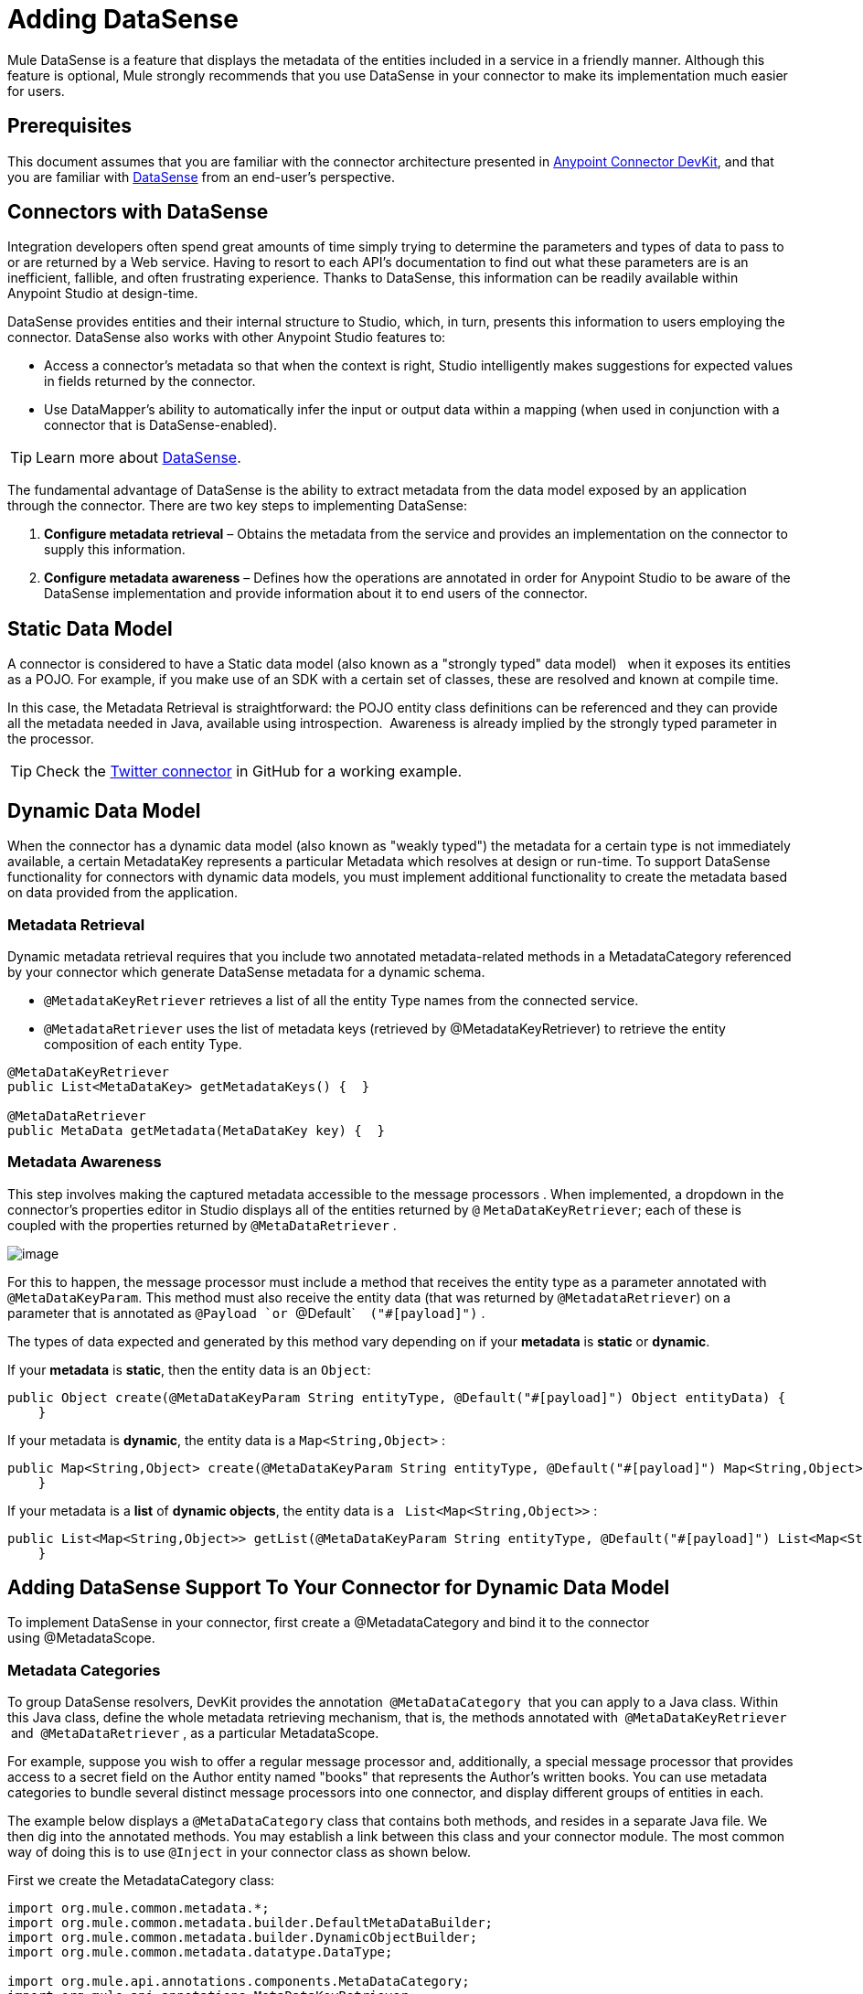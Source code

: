 = Adding DataSense

Mule DataSense is a feature that displays the metadata of the entities included in a service in a friendly manner. Although this feature is optional, Mule strongly recommends that you use DataSense in your connector to make its implementation much easier for users.

== Prerequisites

This document assumes that you are familiar with the connector architecture presented in link:/docs/display/current/Anypoint+Connector+DevKit[Anypoint Connector DevKit], and that you are familiar with link:/docs/display/current/DataSense[DataSense] from an end-user's perspective.

== Connectors with DataSense 

Integration developers often spend great amounts of time simply trying to determine the parameters and types of data to pass to or are returned by a Web service. Having to resort to each API's documentation to find out what these parameters are is an inefficient, fallible, and often frustrating experience. Thanks to DataSense, this information can be readily available within Anypoint Studio at design-time. 

DataSense provides entities and their internal structure to Studio, which, in turn, presents this information to users employing the connector. DataSense also works with other Anypoint Studio features to:

* Access a connector's metadata so that when the context is right, Studio intelligently makes suggestions for expected values in fields returned by the connector.
* Use DataMapper's ability to automatically infer the input or output data within a mapping (when used in conjunction with a connector that is DataSense-enabled).

[TIP]
Learn more about link:/docs/display/current/DataSense[DataSense].

The fundamental advantage of DataSense is the ability to extract metadata from the data model exposed by an application through the connector. There are two key steps to implementing DataSense:  

.  *Configure metadata retrieval* – Obtains the metadata from the service and provides an implementation on the connector to supply this information.
.  *Configure metadata awareness* – Defines how the operations are annotated in order for Anypoint Studio to be aware of the DataSense implementation and provide information about it to end users of the connector.

== Static Data Model

A connector is considered to have a Static data model (also known as a "strongly typed" data model)   when it exposes its entities as a POJO. For example, if you make use of an SDK with a certain set of classes, these are resolved and known at compile time. 

In this case, the Metadata Retrieval is straightforward: the POJO entity class definitions can be referenced and they can provide all the metadata needed in Java, available using introspection.  Awareness is already implied by the strongly typed parameter in the processor.

[TIP]
Check the https://github.com/mulesoft/twitter-connector/tree/develop[Twitter connector] in GitHub for a working example.

== Dynamic Data Model

When the connector has a dynamic data model (also known as "weakly typed") the metadata for a certain type is not immediately available, a certain MetadataKey represents a particular Metadata which resolves at design or run-time. To support DataSense functionality for connectors with dynamic data models, you must implement additional functionality to create the metadata based on data provided from the application.

=== Metadata Retrieval

Dynamic metadata retrieval requires that you include two annotated metadata-related methods in a MetadataCategory referenced by your connector which generate DataSense metadata for a dynamic schema.

* `@MetadataKeyRetriever` retrieves a list of all the entity Type names from the connected service.
* `@MetadataRetriever` uses the list of metadata keys (retrieved by @MetadataKeyRetriever) to retrieve the entity composition of each entity Type.

[source]
----
@MetaDataKeyRetriever
public List<MetaDataKey> getMetadataKeys() {  }
 
@MetaDataRetriever
public MetaData getMetadata(MetaDataKey key) {  }
----

=== Metadata Awareness

This step involves making the captured metadata accessible to the message processors . When implemented, a dropdown in the connector's properties editor in Studio displays all of the entities returned by `@` `MetaDataKeyRetriever`; each of these is coupled with the properties returned by `@MetaDataRetriever` .

image:/docs/download/attachments/125305471/DSimage.png?version=1&modificationDate=1428690914838[image] +

For this to happen, the message processor must include a method that receives the entity type as a parameter annotated with `@MetaDataKeyParam`. This method must also receive the entity data (that was returned by `@MetadataRetriever`) on a parameter that is annotated as `@Payload `or `@Default`    `("#[payload]")` . +

The types of data expected and generated by this method vary depending on if your *metadata* is *static* or *dynamic*.

If your *metadata* is *static*, then the entity data is an `Object`:

[source]
----
public Object create(@MetaDataKeyParam String entityType, @Default("#[payload]") Object entityData) {
    }
----

If your metadata is *dynamic*, the entity data is a `Map<String,Object>` :

[source]
----
public Map<String,Object> create(@MetaDataKeyParam String entityType, @Default("#[payload]") Map<String,Object> entityData) {
    }
----

If your metadata is a *list* of *dynamic objects*, the entity data is a   `List<Map<String,Object>>` :

[source]
----
public List<Map<String,Object>> getList(@MetaDataKeyParam String entityType, @Default("#[payload]") List<Map<String,Object>> entityData) {
    }
----

== Adding DataSense Support To Your Connector for Dynamic Data Model

To implement DataSense in your connector, first create a @MetadataCategory and bind it to the connector using @MetadataScope.

=== Metadata Categories

To group DataSense resolvers, DevKit provides the annotation  `@MetaDataCategory`  that you can apply to a Java class. Within this Java class, define the whole metadata retrieving mechanism, that is, the methods annotated with  `@MetaDataKeyRetriever`  and  `@MetaDataRetriever` , as a particular MetadataScope.

For example, suppose you wish to offer a regular message processor and, additionally, a special message processor that provides access to a secret field on the Author entity named "books" that represents the Author’s written books. You can use metadata categories to bundle several distinct message processors into one connector, and display different groups of entities in each. 

The example below displays a `@MetaDataCategory` class that contains both methods, and resides in a separate Java file. We then dig into the annotated methods. You may establish a link between this class and your connector module. The most common way of doing this is to use `@Inject` in your connector class as shown below.

First we create the MetadataCategory class:

[source]
----
import org.mule.common.metadata.*;
import org.mule.common.metadata.builder.DefaultMetaDataBuilder;
import org.mule.common.metadata.builder.DynamicObjectBuilder;
import org.mule.common.metadata.datatype.DataType;
 
import org.mule.api.annotations.components.MetaDataCategory;
import org.mule.api.annotations.MetaDataKeyRetriever;
import org.mule.api.annotations.MetaDataRetriever;
 
@MetaDataCategory
public class DefaultCategory {
  
    @Inject
    private MyConnector myconnector;
  
    @MetaDataKeyRetriever
    public List<MetaDataKey> getEntities() throws Exception {
        //Here we generate the keys
    }
  
    @MetaDataRetriever
    public MetaData describeEntity(MetaDataKey entityKey) throws Exception {
        //Here we describe the entity depending on the entity key
    }
}
----

If we take a look at the imports: 

* The `org.mule.common.metadata.*` classes include the Mule classes for representing and managing metadata.
* The `org.mule.common.metadata.builder` classes are used to construct metadata representations (sets of objects which can be quite complex).
* The `org.mule.common.metadata.datatype.DataType` class represents different object field datatypes and their properties.

Bind this category to a @Connector or a @Processor using @MetadataScope:

[source]
----
/**
 * DataSense enabled Connector with multiple Categories
 *
 * @author Mulesoft, inc.
 */
@MetaDataScope(DefaultCategory.class)
@Connector(name = "my-connector", minMuleVersion = "3.6")
public class MyConnector {
...
 
  @MetaDataScope(AdvancedCategory.class)
    @Processor
    public Map<String,Object> advancedOperation(@MetaDataKeyParam String entityType, @Default("#[payload]") Map<String,Object> entityData) {
       //Here you can use the books field in authors//
    }
}
----

=== Example with Static Metadata

The following section demonstrates how to build a connector that draws data from a Web service with a static data model.

[TIP]
Download a full working example of this static-metadata connector from https://github.com/mulesoft-labs/example-connector/tree/master/static-metadata-example[GitHub] .

In this example, the Web service to which the connector connects is a library Web service. The Web service contains two types of elements: *book* and *author*.

The *book* element contains the following fields:

* title
* synopsis
* author

The *author* element contains the following fields:

* firstName
* lastName

==== Static Metadata Retrieval

. As already stated, the first step is to obtain the metadata from the connector. As the metadata is static, you don't need to make a call the the Web service to obtain it, you can just hard-code the information into the connector. Inside your connector class, add a new method annotated with `@MetaDataKeyRetriever`  
+
[source]
----
@MetaDataKeyRetriever
    public List<MetaDataKey> getEntities() throws Exception {
        List<MetaDataKey> entities = new ArrayList<MetaDataKey>();
        entities.add(new DefaultMetaDataKey("Book_id","Book"));
        entities.add(new DefaultMetaDataKey("Author_id","Author"));
        entities.add(new DefaultMetaDataKey("BookList_id","BookList"));
        return entities;
    }
----
+
This method returns a list of the entity’s names. In this case, it retrieves a list with three keys: Book, Author, and BookList.
. The next step is to implement a `@MetaDataRetriever` method, which obtains a description of each of the entities returned by the previous method. The return type of this Java method _must be_ MetaData and it _must receive_ one MetaDataKey parameter. In this example, assume that the entity classes of the service exist locally. `Book.class` and `Author.class` can then be directly referenced in your code when describing them. You can call the interface `DefaultMetadataBuilder`, provided by DevKit, to easily build a POJO.
+
[source]
----
@MetaDataRetriever
public MetaData describeEntity(MetaDataKey entityKey) throws Exception {
    //Here we describe the entity depending on the entity key
    if ("Author_id".equals(entityKey.getId())) {
        MetaDataModel authorModel =  new DefaultMetaDataBuilder().createPojo(Author.class).build();
        return new DefaultMetaData(authorModel);
    }
    if ("Book_id".equals(entityKey.getId())) {
        MetaDataModel bookModel =  new DefaultMetaDataBuilder().createPojo(Book.class).build();
        return new DefaultMetaData(bookModel);
    }
    if ("BookList_id".equals(entityKey.getId())) {
        MetaDataModel bookListModel =  new DefaultMetaDataBuilder().createList().ofPojo(Book.class).build();
        return new DefaultMetaData(bookListModel);
    }
    throw new RuntimeException(String.format("This entity %s is not supported",entityKey.getId()));
}
----
+
This method automatically describes Book, BookList and Author with all the public fields exposed by them.
+
[WARNING]
====
The reason we use two different operations where one obtains the entities, and another obtains their description is that describing all the entities through one single method could result in an excessive number of API calls (you probably need one API call per entity). 

Using two different operations is ideal for retrieving metadata from an external service.
====

==== Static Metadata Awareness

So far we have implemented the describing mechanism for all of the entities in the service we aim to connect. Now, make this information accessible to the message processors.

The method receives the operation’s type as a parameter annotated with `@MetaDataKeyParam`. The method also receives the entity data (that was returned by `@MetadataRetriever`) on a parameter annotated as `@Default("#[payload]")`.

[source]
----
@Processor
public Object create(@MetaDataKeyParam(affects = MetaDataKeyParamAffectsType.BOTH) String entityType, @Default("#[payload]") Object entityData) {
    if (entityData instanceof Book) {
        return createBook((Book) entityData));
    }
    if (entityData instanceof Author) {
        return createAuthor((Author) entityData));
    }
    throw new RuntimeException("Entity not recognized");
}
private Object createAuthor(Author entityData) {
    //CODE FOR CREATING NEW AUTHOR GOES HERE
    return null;
}
private Object createBook(Book entityData) {
    //CODE FOR CREATING A NEW BOOK GOES HERE
    return null;
}
----

The output metadata changes according to the entity type selected in Studio. This is especially useful when used in conjuction with a DataMapper transformer.  Because of this method, all the entities returned by `@MetaDataRetriever`   display in a dropdown in Studio.
 image:/docs/download/attachments/125305471/DSimage.png?version=1&modificationDate=1428690914838[image]

Also, the metadata about the entity can then be passed on to other Mule elements such as DataMapper.

image:/docs/download/attachments/125305471/image2.png?version=1&modificationDate=1427835195469[image]

=== Example with Dynamic MetaData

The following section demonstrates how to build a connector that draws data from a Web service with a dynamic data model. The  most practical way to implement metadata is always dynamically. Doing things this way, if the entity’s attributes in the service you connect to vary over time, your connector effortlessly adapts to the changes.

[TIP]
Download a full working example of this dynamic-metadata connector from https://github.com/mulesoft-labs/example-connector/tree/master/dynamic-metadata-example[GitHub].

In this example, as in the one above, the Web service to which the connector connects a book database. It contains two types of elements: books and authors, both contain the same fields as in the previous example.

==== Dynamic Metadata Retrieval

In this example, because you don’t have direct access to a POJO with the type structure, you must obtain this structure from the Web service itself. Use `Map<String,Object>` to represent the dynamic entities.

[WARNING]
If you obtain the metadata dynamically through an API call, the `@Connect` method executes before the `@MetaDataKeyRetriever` method. This implies that end-users must first resolve any connection issues before gaining access to the metadata.

. Inside your connector class, add a new method annotated with `@MetaDataKeyRetriever.` (This method is no different from the one implemented with static metadata.)
+
[source]
----
@MetaDataKeyRetriever
    public List<MetaDataKey> getEntities() throws Exception {
        List<MetaDataKey> entities = new ArrayList<MetaDataKey>();
        entities.add(new DefaultMetaDataKey("Book_id","Book"));
        entities.add(new DefaultMetaDataKey("Author_id","Author"));
        entities.add(new DefaultMetaDataKey("BookList_id","BookList"));
        return entities;
    }
----

.  The next step is to implement a `@MetaDataRetriever` method. This obtains a description of each of the entities returned by the previous method. As in the previous example, this method uses the interface `DefaultMetadataBuilder`, but this time it is called to build dynamic objects instead of POJOs.
+
[source]
----
@MetaDataRetriever
public MetaData describeEntity(MetaDataKey entityKey) throws Exception {
    //Here we describe the entity depending on the entity key
    if ("Author_id".equals(entityKey.getId())) {
        MetaDataModel authorModel =  new DefaultMetaDataBuilder().createDynamicObject("Author")
                .addSimpleField("firstName", DataType.STRING)
                .addSimpleField("lastName", DataType.STRING)
                .build();
        return new DefaultMetaData(authorModel);
    }
    if ("Book_id".equals(entityKey.getId())) {
        MetaDataModel bookModel =  new   DefaultMetaDataBuilder().createDynamicObject("Book")
                .addSimpleField("title",DataType.STRING)
                .addSimpleField("synopsis",DataType.STRING)
                .addDynamicObjectField("author")
                .addSimpleField("firstName",DataType.STRING)
                .addSimpleField("lastName",DataType.STRING)
                .endDynamicObject()
                .build();
        return new DefaultMetaData(bookModel);
    }
    if ("BookList_id".equals(entityKey.getId())) {
        MetaDataModel bookListModel =  new DefaultMetaDataBuilder().createList().ofDynamicObject("book").build();
        return new DefaultMetaData(bookListModel);
    }
    throw new RuntimeException(String.format("This entity %s is not supported",entityKey.getId()));
}
----

==== Dynamic Metadata Awareness

Thus far, you have implemented the describing mechanism for all of the entities in the service you aim to connect. Now you must make this information accessible to the message processors.

The message processor must receive the operation’s type as a parameter annotated with `@MetaDataKeyParam`. (Studio displays the operations in a dropdown with all the entities returned by `@MetaDataRetriever`.) The message processor must also receive the entity data (returned by `@MetadataRetriever`) as a `Map<String,Object>` parameter, annotated as `@Default("#[payload]")`.

[source]
----
@Processor
public Map<String,Object> create(@MetaDataKeyParam String entityType, @Default("#[payload]") Map<String,Object> entityData) {
    if ("Book_id".equals(entityType)) {
        return createBook(entityData);
    }
    if ("Author_id".equals(entityType)) {
        return createAuthor(entityData);
    }
    throw new RuntimeException("Entity not recognized");
}
private Map<String, Object> createAuthor(Map<String, Object> entityData) {
    //CODE TO CREATE BOOK GOES HERE
    return entityData;
}
private Map<String, Object> createBook(Map<String, Object> entityData) {
    //CODE TO CREATE AUTHOR GOES HERE
    return entityData;
}
----

In this method, Studio displays all the entities returned by `@MetaDataRetriever` as items in a dropdown field. +

  image:/docs/download/attachments/125305471/image3.png?version=1&modificationDate=1427835195476[image]

Also, the metadata about the entity can then be passed on to other Mule elements such as DataMapper.

image:/docs/download/attachments/125305471/image4.png?version=1&modificationDate=1427835195483[image]

== See Also

* link:/docs/display/current/Adding+Query+Pagination+Support[Adding Query Pagination Support]
* link:/docs/display/current/Adding+DataSense+Query+Language[Adding DataSense Query Language]
